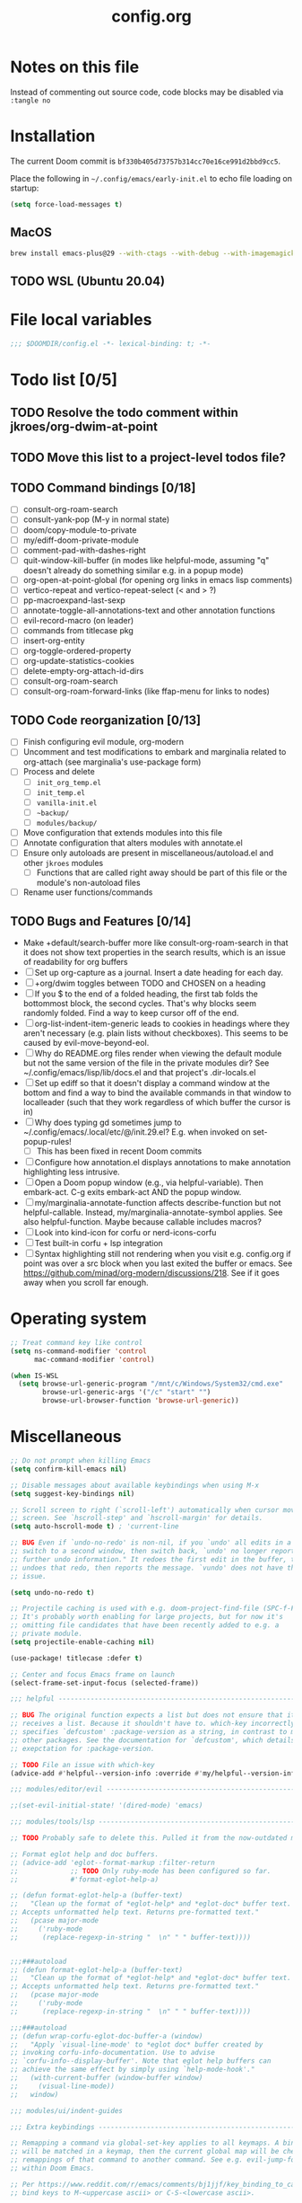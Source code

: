 :PROPERTIES:
:LOGGING:  nil
:END:
#+title: config.org
#+startup: hideblocks

* Notes on this file
Instead of commenting out source code, code blocks may be disabled via ~:tangle no~
* Installation
The current Doom commit is =bf330b405d73757b314cc70e16ce991d2bbd9cc5=.

Place the following in =~/.config/emacs/early-init.el= to echo file loading on startup:
#+begin_src emacs-lisp :tangle no
(setq force-load-messages t)
#+end_src
** MacOS
#+begin_src sh
brew install emacs-plus@29 --with-ctags --with-debug --with-imagemagick --with-native-comp
#+end_src
** TODO WSL (Ubuntu 20.04)
* File local variables
#+begin_src emacs-lisp
;;; $DOOMDIR/config.el -*- lexical-binding: t; -*-
#+end_src
* Todo list [0/5]
** TODO Resolve the todo comment within jkroes/org-dwim-at-point
** TODO Move this list to a project-level todos file?
** TODO Command bindings [0/18]
- [ ] consult-org-roam-search
- [ ] consult-yank-pop (M-y in normal state)
- [ ] doom/copy-module-to-private
- [ ] my/ediff-doom-private-module
- [ ] comment-pad-with-dashes-right
- [ ] quit-window-kill-buffer (in modes like helpful-mode, assuming "q" doesn't already do something similar e.g. in a popup mode)
- [ ] org-open-at-point-global (for opening org links in emacs lisp comments)
- [ ] vertico-repeat and vertico-repeat-select (< and > ?)
- [ ] pp-macroexpand-last-sexp
- [ ] annotate-toggle-all-annotations-text and other annotation functions
- [ ] evil-record-macro (on leader)
- [ ] commands from titlecase pkg
- [ ] insert-org-entity
- [ ] org-toggle-ordered-property
- [ ] org-update-statistics-cookies
- [ ] delete-empty-org-attach-id-dirs
- [ ] consult-org-roam-search
- [ ] consult-org-roam-forward-links (like ffap-menu for links to nodes)
** TODO Code reorganization [0/13]
- [ ] Finish configuring evil module, org-modern
- [ ] Uncomment and test modifications to embark and marginalia related to org-attach (see marginalia's use-package form)
- [ ] Process and delete
  - [ ] =init_org_temp.el=
  - [ ] =init_temp.el=
  - [ ] =vanilla-init.el=
  - [ ] =~backup/=
  - [ ] =modules/backup/=
- [ ] Move configuration that extends modules into this file
- [ ] Annotate configuration that alters modules with annotate.el
- [ ] Ensure only autoloads are present in miscellaneous/autoload.el and other =jkroes= modules
  - [ ] Functions that are called right away should be part of this file or the module's non-autoload files
- [ ] Rename user functions/commands
** TODO Bugs and Features [0/14]
- Make +default/search-buffer more like consult-org-roam-search in that it does not show text properties in the search results, which is an issue of readability for org buffers
- [ ] Set up org-capture as a journal. Insert a date heading for each day.
- [ ] +org/dwim toggles between TODO and CHOSEN on a heading
- [ ] If you $ to the end of a folded heading, the first tab folds the bottommost block, the second cycles. That's why blocks seem randomly folded. Find a way to keep cursor off of the end.
- [ ] org-list-indent-item-generic leads to cookies in headings where they aren't necessary (e.g. plain lists without checkboxes). This seems to be caused by evil-move-beyond-eol.
- [ ] Why do README.org files render when viewing the default module but not the same version of the file in the private modules dir? See ~/.config/emacs/lisp/lib/docs.el and that project's .dir-locals.el
- [ ] Set up ediff so that it doesn't display a command window at the bottom and find a way to bind the available commands in that window to localleader (such that they work regardless of which buffer the cursor is in)
- [ ] Why does typing gd sometimes jump to ~/.config/emacs/.local/etc/@/init.29.el? E.g. when invoked on set-popup-rules!
  - [ ] This has been fixed in recent Doom commits
- [ ] Configure how annotation.el displays annotations to make annotation highlighting less intrusive.
- [ ] Open a Doom popup window (e.g., via helpful-variable). Then embark-act. C-g exits embark-act AND the popup window.
- [ ] my/marginalia-annotate-function affects describe-function but not helpful-callable. Instead, my/marginalia-annotate-symbol applies. See also helpful-function. Maybe because callable includes macros?
- [ ] Look into kind-icon for corfu or nerd-icons-corfu
- [ ] Test built-in corfu + lsp integration
- [ ] Syntax highlighting still not rendering when you visit e.g. config.org if point was over a src block when you last exited the buffer or emacs. See https://github.com/minad/org-modern/discussions/218. See if it goes away when you scroll far enough.
* Operating system
#+begin_src emacs-lisp
;; Treat command key like control
(setq ns-command-modifier 'control
      mac-command-modifier 'control)

(when IS-WSL
  (setq browse-url-generic-program "/mnt/c/Windows/System32/cmd.exe"
        browse-url-generic-args '("/c" "start" "")
        browse-url-browser-function 'browse-url-generic))
#+end_src
* Miscellaneous
#+begin_src emacs-lisp
;; Do not prompt when killing Emacs
(setq confirm-kill-emacs nil)

;; Disable messages about available keybindings when using M-x
(setq suggest-key-bindings nil)

;; Scroll screen to right (`scroll-left') automatically when cursor moves off
;; screen. See `hscroll-step' and `hscroll-margin' for details.
(setq auto-hscroll-mode t) ; 'current-line

;; BUG Even if `undo-no-redo' is non-nil, if you `undo' all edits in a buffer,
;; switch to a second window, then switch back, `undo' no longer reports "No
;; further undo information." It redoes the first edit in the buffer, then
;; undoes that redo, then reports the message. `vundo' does not have this same
;; issue.

(setq undo-no-redo t)

;; Projectile caching is used with e.g. doom-project-find-file (SPC-f-F).
;; It's probably worth enabling for large projects, but for now it's
;; omitting file candidates that have been recently added to e.g. a
;; private module.
(setq projectile-enable-caching nil)

(use-package! titlecase :defer t)

;; Center and focus Emacs frame on launch
(select-frame-set-input-focus (selected-frame))

;;; helpful -------------------------------------------------------------------

;; BUG The original function expects a list but does not ensure that it
;; receives a list. Because it shouldn't have to. which-key incorrectly
;; specifies `defcustom' :package-version as a string, in contrast to most
;; other packages. See the documentation for `defcustom', which details the
;; exepctation for :package-version.

;; TODO File an issue with which-key
(advice-add #'helpful--version-info :override #'my/helpful--version-info)

;;; modules/editor/evil -------------------------------------------------------

;;(set-evil-initial-state! '(dired-mode) 'emacs)

;;; modules/tools/lsp ---------------------------------------------------------

;; TODO Probably safe to delete this. Pulled it from the now-outdated module

;; Format eglot help and doc buffers.
;; (advice-add 'eglot--format-markup :filter-return
;;             ;; TODO Only ruby-mode has been configured so far.
;;             #'format-eglot-help-a)

;; (defun format-eglot-help-a (buffer-text)
;;   "Clean up the format of *eglot-help* and *eglot-doc* buffer text.
;; Accepts unformatted help text. Returns pre-formatted text."
;;   (pcase major-mode
;;     ('ruby-mode
;;      (replace-regexp-in-string "  \n" " " buffer-text))))


;;;###autoload
;; (defun format-eglot-help-a (buffer-text)
;;   "Clean up the format of *eglot-help* and *eglot-doc* buffer text.
;; Accepts unformatted help text. Returns pre-formatted text."
;;   (pcase major-mode
;;     ('ruby-mode
;;      (replace-regexp-in-string "  \n" " " buffer-text))))

;;;###autoload
;; (defun wrap-corfu-eglot-doc-buffer-a (window)
;;   "Apply `visual-line-mode' to *eglot doc* buffer created by
;; invoking corfu-info-documentation. Use to advise
;; `corfu-info--display-buffer'. Note that eglot help buffers can
;; achieve the same effect by simply using `help-mode-hook'."
;;   (with-current-buffer (window-buffer window)
;;     (visual-line-mode))
;;   window)

;;; modules/ui/indent-guides

;;; Extra keybindings ---------------------------------------------------------

;; Remapping a command via global-set-key applies to all keymaps. A binding
;; will be matched in a keymap, then the current global map will be checked for
;; remappings of that command to another command. See e.g. evil-jump-forward
;; within Doom Emacs.

;; Per https://www.reddit.com/r/emacs/comments/bj1jjf/key_binding_to_capital_letters_questions/,
;; bind keys to M-<uppercase ascii> or C-S-<lowercase ascii>.

;; Keybinding precedence:
;; https://discourse.doomemacs.org/t/how-to-re-bind-keys/56
;; ~/.config/emacs/.local/straight/repos/evil/evil-core.el
;; https://github.com/noctuid/evil-guide?tab=readme-ov-file#keymap-precedence
;; https://github.com/syl20bnr/spacemacs/wiki/Keymaps-guide (missing an entry
;; for evil minor-mode keymaps within emulation-mode-map-alists)
;; https://www.gnu.org/software/emacs/manual/html_node/elisp/Searching-Keymaps.html
;; https://www.masteringemacs.org/article/mastering-key-bindings-emacs#keymap-lookup-order

;; (after! vundo
;;   (evil-collection-define-key 'normal 'vundo-mode-map
;;     "d" 'vundo-diff))

;; TODO C-. and C-, are generally undefined and are also good candidates
;; for vertico-repeat/vertico-repeat-select instead of embark-collect, as
;; well as for binding in vertico-map and corfu-map for scrolling
;; Consider also M-n and M-p, which are only used to scan history in the
;; minibuffer.
#+end_src
* Appearance
** Theme and font
See [[file:modules/jkroes/theme/]].

#+begin_src emacs-lisp
(setq doom-theme 'modus-vivendi)
(setq doom-font (font-spec :family "JuliaMono"
                           :size (jkroes/startup-font-size)))
#+end_src
** Line numbers
Configure display-line-numbers-mode for modes where it is enabled.
Individual buffers can toggle between different types of line numbers via
~jkroes/toggle-line-numbers~. Commands like ~consult-line~ always show
absolute line numbers regardless of this setting.

#+begin_src emacs-lisp
(setq display-line-numbers-type 'relative)
#+end_src

Disable line numbers for text buffers, since ~org-mode~ is derived from it, and navigation works differently for these buffers. E.g., numeric prefixes for movement commands across a collapsed subtree moves by that number of headings regardless of line number.

The display of line numbers for collapsed org-mode headings can be fixed by setting ~display-line-numbers-type~ to ~'visual~; however, prefixed motions will not jump to the expected line when ~visual-line-mode~ is enabled and you are jumping to or across wrapped lines--unless ~evil-respect-visual-line-mode~ was enabled prior to loading evil.

Note that ~jkroes/toggle-line-numbers~ still seems to work in modes where ~display-line-numbers-mode~ is disabled.

#+begin_src emacs-lisp
(remove-hook! 'text-mode-hook #'display-line-numbers-mode)
#+end_src

Toggle line numbers type to match ~visual-line-mode~.

#+begin_src emacs-lisp
(defadvice! jkroes/match-display-line-to-visual-line-a (&rest _)
  :after #'visual-line-mode
  (when (or (and visual-line-mode (eq display-line-numbers 'relative))
            (and (null visual-line-mode) (eq display-line-numbers 'visual)))
  (jkroes/toggle-line-numbers)))

(defun jkroes/toggle-line-numbers ()
  "Cycles the current buffer through absolute, relative/visual and no
 line numbers. If line numbers are relative or visual, calling
 this command after toggling visual-line-mode will toggle to the other type."
  (interactive)
  (let* ((evil-not-visual
          (and (bound-and-true-p evil-mode)
               (not (bound-and-true-p
                     evil-respect-visual-line-mode))))
         (types
          `(t
            ,(if (and visual-line-mode
                      (or (not evil-not-visual)
                          (eq major-mode 'org-mode)))
                 'visual
               'relative)
            nil))
         (head (memq display-line-numbers types))
         (tail (seq-difference types head))
         (next (cadr (append head tail))))
    (setq display-line-numbers next)
    (message "Switched to %s line numbers"
             (pcase next
               (`t "normal")
               (`nil "disabled")
               (_ (symbol-name next))))))
#+end_src
** modeline
#+begin_src emacs-lisp
;; Increase the visibility of the evil state indicator
(setq doom-modeline-modal-icon nil)
#+end_src
* Minibuffer
#+begin_src emacs-lisp
;; Hide commands in M-x which do not work in the current mode
(setq read-extended-command-predicate
      #'command-completion-default-include-p)

;; Useful in conjunction with `enable-recursive-minibuffers'
(minibuffer-depth-indicate-mode)
#+end_src
* Evaluation
#+begin_src emacs-lisp
;; Print full or long results to the messages buffer when evaluating
;; expressions
(setq eval-expression-print-length nil
      eval-expression-print-level  nil
      edebug-print-length 1000)
#+end_src
* profiler
I'm not sure Doom's settings for these variables make sense. They push the functions to the RHS of the screen. I don't understand this variable fully, since there's no docs. I just tried left-aligning.

#+begin_src emacs-lisp
(after! profiler
  (setq profiler-report-memory-line-format
        '((20 left
           ((15 left profiler-format-number)
            (5 left)))
          (1 left "%s")
          (0 left)))

  (setq profiler-report-cpu-line-format
        '((20 left
           ((12 left)
            (5 left)))
          (1 left "%s")
          (0 left))))
#+end_src
* auto-fill
#+begin_src emacs-lisp
(setq-default fill-column 79)
(setq comment-auto-fill-only-comments t)

;; Typing a nonspace character followed by a space beyond column will cause
;; Emacs to hard wrap your comment
(add-hook 'prog-mode-hook 'turn-on-auto-fill)

(defadvice! jkroes/scroll-right-on-auto-fill (fn &rest _)
  "When auto-filling, automatically undo the effects of
 auto-hscroll-mode by scrolling back again to the left."
  :around 'do-auto-fill
  (when (funcall fn) (scroll-right)))
#+end_src
* which-key
#+begin_src emacs-lisp
;; See lisp/doom-keybinds.el for additional settings
(setq which-key-idle-delay 0.1)

;; This masks Doom's description of bindings for remaps only (e.g. "SPC h b b")
(setq which-key-compute-remaps t)
#+end_src

This bug doesn't appear in every instance. See [[*Lookup definitions with completing read]] for a way of using bindings without having to worry about descriptions.

#+begin_src emacs-lisp
;; BUG Disable Doom's descriptions of bindings. If the user rebinds keys with map!
;; but doesn't specify :desc, the :desc from previous bindings via map! still
;; shows up for some reason. Unfortunately, this also strips some useful
;; descriptions.
;;
;; (setq which-key-replacement-alist nil)
#+end_src
* Other bindings
** Easily scroll popups and the minibuffer with C-n and C-p
#+begin_src emacs-lisp
;; TODO Can't pass cmd! or cmd!! forms as part of `predlist'. Must be a defined
;; function, because those forms are not evaluated to yield a lambda.
(defmacro jkroes/dispatch-scroll-commands (keymap state binding fallback &rest predlist)
  "Bind a predicate dispatcher `predlist' to `binding' in `keymap' or the
keymap associated with an evil `state' symbol. If no predicate in
`predlist' succeeds, execute `fallback' if non-nil or else look
up the binding in the active keymaps."
  (declare (indent 4))
  (let* ((map (or keymap (intern (format "evil-%s-state-map" state))))
         ;; If no predicate matches, fall back to the fallback argument or to
         ;; the previous binding in map
         (command (or fallback
                      (lookup-key (symbol-value map)
                                  (kbd binding)))))
    `(general-def
       ,@(when keymap (list keymap))
       ;; TODO Can I just bind to the evil keymap instead of using state?
       ,@(when state `(:states ',state))
       ,binding
       (general-predicate-dispatch #',command
         ,@predlist))))

(jkroes/dispatch-scroll-commands nil insert "C-n" nil
  (corfu-popupinfo--visible-p)
  #'corfu-popupinfo-scroll-up-5
  (jkroes/corfu-visible-p)
  #'corfu-scroll-up
  (jkroes/embark-actions-buffer-visible)
  #'scroll-other-window)

(jkroes/dispatch-scroll-commands nil insert "C-p" nil
  (corfu-popupinfo--visible-p)
  #'corfu-popupinfo-scroll-down-5
  (jkroes/corfu-visible-p)
  #'corfu-scroll-down
  (jkroes/embark-actions-buffer-visible)
  #'scroll-other-window-down)

(jkroes/dispatch-scroll-commands nil normal "C-n" nil
  (jkroes/embark-actions-buffer-visible)
  #'scroll-other-window)

(jkroes/dispatch-scroll-commands nil normal "C-p" nil
  (jkroes/embark-actions-buffer-visible)
  #'scroll-other-window-down)

(jkroes/dispatch-scroll-commands minibuffer-local-map nil "C-n" scroll-up-command
  (jkroes/embark-actions-buffer-visible)
  #'scroll-other-window)

(jkroes/dispatch-scroll-commands minibuffer-local-map nil "C-p" scroll-down-command
  (jkroes/embark-actions-buffer-visible)
  #'scroll-other-window-down)
#+end_src
** Lookup definitions with completing read
#+begin_src emacs-lisp
;; TODO This is a temporary keybinding and workaround to find a definition via
;; completing-read, until I can investigate the lookup module and whether it's
;; possible to incorporate completing read into its commands.

;; Search by completing read. If a thing is at point, it will be the first candidate
(setq xref-show-definitions-function #'xref-show-definitions-completing-read)
(map! :leader "cd"
      (cmd! (let ((current-prefix-arg '(4)))
              (call-interactively #'xref-find-definitions))))
#+end_src
** Non-global undo/redo
The global keybindings are too easy to hit and aren't necessary with evil

#+begin_src emacs-lisp
(when (modulep! :editor evil)
  (unbind-command #'undo global-map)
  (unbind-command #'undo-redo global-map))
#+end_src
** Easier horizontal scrolling
#+begin_src emacs-lisp
;; TODO Binding is overriden in org-mode. Need to find an alternative binding
;; sequence. Then again, org-mode typically uses visual-line-mode...
(map! "M-h" (lambda () (interactive) (evil-scroll-column-left 40))
      "M-l" (lambda () (interactive) (evil-scroll-column-right 40)))
#+end_src
* modules/completion/vertico
** consult
Use Spotlight as the backend for locate on macOS

#+begin_src emacs-lisp
(when (featurep :system 'macos)
  (setq consult-locate-args "mdfind"))
#+end_src
** consult-dir
When selecting a directory with ~consult-dir~, replace the original directory in the minibuffer prompt rather than shadowing it. This is cleaner but unfortunately prevents the user from deleting the new dir to recover the original dir.

#+begin_src emacs-lisp
(setq consult-dir-shadow-filenames nil)
#+end_src

Use ~+default/find-file-under-here~ instead of ~consult-find~ as the back-end for ~consult-dir-jump-file~

#+begin_src emacs-lisp
(setq consult-dir-jump-file-command
      (cmd! (call-interactively #'+default/find-file-under-here)))
#+end_src
** orderless
Map completion categories to completion styles. See ~marginalia-command-categories~.

The ~partial-completion~ style is important if you want to:

- Complete ~doom/move-this-file~ as =d/m-t-f= or =/usr/local/bin= as =/u/l/b=
- Open multiple files at once with find-file using wildcards. In order to open multiple files with a wildcard at once,you have to submit the prompt with =M-RET=. Note that opening buffers does not mean every file will be visible in its own window.

Note that ~setq~ would be required here to override Doom's setting for this variable. For some reason ~add-to-list~ adds elements, but deleting elements doesn't work. Was the variable not loaded yet (it's defined in =minibuffer.el=)?

#+begin_src emacs-lisp
(after! orderless
  (add-to-list 'completion-category-overrides
        '(project-file (styles +vertico-basic-remote orderless partial-completion))))
#+end_src

Like ~+vertico-orderless-dispatch~, this allows the user to change the orderless matching style for match sub-components on the fly by using prefix or suffix characters. In contrast, it matches annotations with =,= prefix for easier searching of org-roam annotations like tags.

#+begin_src emacs-lisp
(after! orderless
  (setq orderless-style-dispatchers '(jkroes/orderless-dispatch)))

(defun jkroes/orderless-dispatch (pattern _index _total)
  (cond
   ;; Ensure $ works with Consult commands, which add disambiguation suffixes
   ((string-suffix-p "$" pattern)
    `(orderless-regexp . ,(concat (substring pattern 0 -1) "[\x200000-\x300000]*$")))
   ;; Ignore single !
   ((string= "!" pattern) `(orderless-literal . ""))
   ;; Without literal
   ((string-prefix-p "!" pattern) `(orderless-without-literal . ,(substring pattern 1)))
   ;; Annotation
   ((string-prefix-p "," pattern) `(orderless-annotation . ,(substring pattern 1)))
   ((string-suffix-p "," pattern) `(orderless-annotation . ,(substring pattern 0 -1)))
   ;; Character folding
   ((string-prefix-p "%" pattern) `(char-fold-to-regexp . ,(substring pattern 1)))
   ((string-suffix-p "%" pattern) `(char-fold-to-regexp . ,(substring pattern 0 -1)))
   ;; Initialism matching
   ((string-prefix-p "`" pattern) `(orderless-initialism . ,(substring pattern 1)))
   ((string-suffix-p "`" pattern) `(orderless-initialism . ,(substring pattern 0 -1)))
   ;; Literal matching
   ((string-prefix-p "=" pattern) `(orderless-literal . ,(substring pattern 1)))
   ((string-suffix-p "=" pattern) `(orderless-literal . ,(substring pattern 0 -1)))
   ;; Flex matching
   ((string-prefix-p "~" pattern) `(orderless-flex . ,(substring pattern 1)))
   ((string-suffix-p "~" pattern) `(orderless-flex . ,(substring pattern 0 -1)))))
#+end_src
** embark
Don't prompt to confirm actions on multiple embark selections

#+begin_src emacs-lisp
(setq embark-confirm-act-all nil)
#+end_src

Cycle current embark selection with the same key used to launch embark-act

#+begin_src emacs-lisp
(setq embark-cycle-key "C-;")
#+end_src

Same delay for the verbose indicator buffer to display as for which-key

#+begin_src emacs-lisp
(setq embark-mixed-indicator-delay which-key-idle-delay)
#+end_src

Use the same key to launch ~embark-completing-read-prompter~ from ~embark-act~ as the one used to launch ~jkroes/embark-prefix-bindings~ from any key prefix.

#+begin_src emacs-lisp
(setq embark-help-key "C-h")
#+end_src

Key to enable executing a command based on its associated binding displayed during ~embark-completing-read-prompter~. It should be a key that is not normally part of a command-name and thus would not be used to match an embark action.

#+begin_src emacs-lisp
(setq embark-keymap-prompter-key ",")
#+end_src

Grid format for ~embark-completing-read-prompter~

#+begin_src emacs-lisp
(after! vertico-multiform
  (add-to-list 'vertico-multiform-categories
               '(embark-keybinding grid)))
#+end_src

Use completing-read to select an embark action without typing ~embark-help-key~ after ~embark-act~. Disable extra popups showing available bindings when ~embark-completing-read-prompter~ is the default. Embark uses ~with-eval-after-load~ to modify ~embark-indicators~ when vertico is present, so it can't be modified before embark loads.

#+begin_src emacs-lisp
;; (setq embark-prompter 'embark-completing-read-prompter)

(after! embark
  (when (eq embark-prompter 'embark-completing-read-prompter)
    (setq embark-indicators
          (remove 'embark-mixed-indicator embark-indicators))))
#+end_src
*** which-key
Undo Doom's invasive integration of which-key and embark.

#+begin_src emacs-lisp
(after! (embark which-key)
  (cl-nsubstitute #'embark-mixed-indicator
                  #'+vertico-embark-which-key-indicator
                  embark-indicators)
  (advice-remove #'embark-completing-read-prompter
                 #'+vertico--embark-which-key-prompt-a))
#+end_src

When the which-key popup is not visible, type a key prefix and =C-h= to use embark to display and select bindings under the current key prefix. This assumes ~which-key-idle-delay~ is sufficiently high to allow for two key presses before the popup appears.

#+begin_src emacs-lisp
(setq prefix-help-command #'jkroes/embark-prefix-help-command)

(defun jkroes/embark-prefix-help-command (&rest _)
  (interactive)
  (let (keys)
    (if (which-key--popup-showing-p)
        (progn
          (setq keys (which-key--current-prefix))
          (which-key--hide-popup-ignore-command))
      (setq keys (this-command-keys-vector))
      (setq keys (seq-take keys (1- (length keys)))))
    (my/embark-prefix-bindings keys)))

(autoload #'embark-completing-read-prompter "embark")

;; Later versions of embark altered this function so that it no longer
;; filters bindings by the current key prefix. This is the original definition
;; from commit 35f3961cd1e6
(defun my/embark-prefix-bindings (&optional prefix)
  "Explore all current keybindings and commands with `completing-read'.
The selected command will be executed. The set keybindings can be restricted
by passing a PREFIX key."
  (let ((keymap (if prefix
                    (key-binding prefix)
                  (make-composed-keymap (current-active-maps t)))))
    (unless (keymapp keymap)
      (user-error "No keybindings found"))
    (when-let (command (embark-completing-read-prompter keymap 'no-default))
      (call-interactively command))))
#+end_src

When the which-key popup is visible after typing a key prefix, type =C-h (C-)h= to use embark to display and select bindings under the current key prefix. (These bindings are not active until a short time after the first user input, because which-key is loaded on `doom-first-input-hook'.)

#+begin_src emacs-lisp
(setq which-key-use-C-h-commands t)

(map! :map which-key-C-h-map
      "h" #'jkroes/embark-prefix-help-command
      "C-h" #'jkroes/embark-prefix-help-command)

;; The pager text is rendered by replacing each command with its key in
;; `which-key-C-h-map'
(after! which-key
  (setq which-key-C-h-map-prompt
        (string-replace "\\[which-key-show-standard-help]"
                        "\\[jkroes/embark-prefix-help-command]"
                        which-key-C-h-map-prompt)))
#+end_src
** marginalia
Modified annotation functions. ~marginalia-annotate-binding~ is used by several annotation functions, so it must be overridden.

#+begin_src emacs-lisp
(advice-add #'marginalia-annotate-binding
            :override #'my/marginalia-annotate-binding)

(after! marginalia
  (setf (car (alist-get 'symbol marginalia-annotator-registry))
        'my/marginalia-annotate-symbol))

(defun my/marginalia-annotate-binding (cand)
  "Annotate command CAND with keybinding. If CAND is remapped to
  OTHER-COMMAND, return [remap OTHER-COMMAND]."
  (when-let* ((sym (intern-soft cand))
              (key (and (commandp sym) (where-is-internal sym nil 'first-only))))
    (let ((remap (command-remapping sym)))
      (propertize (format " (%s)" (if remap remap (key-description key)))
                  'face 'marginalia-key))))

(defun my/marginalia-annotate-symbol (cand)
  (when-let (sym (intern-soft cand))
    (marginalia--fields
     (:left (marginalia-annotate-binding cand))
     ((marginalia--symbol-class sym) :face 'marginalia-type)
     ((cond
       ((fboundp sym) (marginalia--function-doc sym))
       ((facep sym) (documentation-property sym 'face-documentation))
       (t (documentation-property sym 'variable-documentation)))
      :truncate 1.0 :face 'marginalia-documentation)
     ;; ((abbreviate-file-name (or (symbol-file sym) ""))
     ;;  :truncate -0.5 :face 'marginalia-file-name)
     )))
#+end_src
** Bindings
For files, ~+vertico/embark-preview~ emulates consult's preview capabilities for non-consult commands. A key difference e.g. is that buffers will be opened permanently. What this actually does is call ~embark-dwim~ with ~embark-quit-after-action~ disabled to keep the minibuffer alive. A better solution is to bind interactively toggle this variable via ~universal-argument~.

#+begin_src emacs-lisp
(map! :when (modulep! :editor evil)
      :map vertico-map
      ;; "C-SPC" #'+vertico/embark-preview
      "C-j"   #'vertico-next
      "M-j" #'vertico-next-group
      ;; Shadows `kill-line', but S-<backspace> and C-S-<backspace> are still
      ;; available
      "C-k"   #'vertico-previous
      "M-k" #'vertico-previous-group)
#+end_src

Bindings for embark maps used by ~embark-act~.

#+begin_src emacs-lisp
(map! :map embark-file-map
      ;; When Emacs runs on WSL, open files externally in Windows
      (:when IS-WSL "x" #'open-in-windows)
      ;; Adds file to bookmarks
      "b" #'my/bookmark-set)
#+end_src
** List of minibuffer keys
- consult-history =C-s=::
  Insert candidate from history
- yank =C-y=
- yank-pop =M-y=
- move-end-of-line =C-e=
- move-beginning-of-line =C-a=
- delete-char/delete-forward-char =C-d / <deletechar> or <kp-delete>=
- evil-delete-back-to-indentation =C-u=
- universal-argument =M-u=
- vertico-directory-delete-char =DEL=
- undo =C-z=
- vertico-last =M->=::
  Jump to last candidate
- vertico-first =M-<=
- vertico-next =C-j=
- vertico-previous =C-k=
- vertico-scroll-up =C-n=
- vertico-scroll-down =C-p=
- vertico-next-group =M-}, M-j=
- vertico-previous-group =M-{, M-k=
- vertico-exit =RET=::
  Select candidate and exit
- vertico-save =M-w=::
  Copy the selected candidate
- vertico-exit-input =M-RET=::
  Exit with minibuffer text selected
- vertico-insert =TAB=::
  Insert selected candidate into minibuffer.
* modules/lang/org
#+begin_src emacs-lisp
;; Where my org notes live
(setq org-directory (expand-file-name "~/org"))

;; All of my org files are org-roam files
(setq org-roam-directory org-directory)
#+end_src
** Pretty
#+begin_src emacs-lisp
(after! org
  (setq org-highlight-latex-and-related '(native script entities)))

(use-package! org-appear
  :hook (org-mode . org-appear-mode)
  :init
  ;; Hide emphasis markers
  (setq org-hide-emphasis-markers t
        org-appear-autoemphasis t)

  ;; Replace link with description text
  (setq org-link-descriptive t
        ;; You can always edit links with spc-m-l-l
        org-appear-autolinks nil)

  ;; Render subscripts/superscripts and Org entities
  (setq org-pretty-entities t
        ;; Requires brackets to render when `org-use-sub-superscripts' is `{}'.
        ;; E.g. r_{1} or r^{1}.
        org-appear-autosubmarkers t
        ;; E.g. \ast
        org-appear-autoentities t)

  ;; Hide listed keywords. org-modern has a setting that hides #+ instead.
  ;; (setq org-hidden-keywords '(title)
  ;;       org-appear-autokeywords t)

  ;; Render subscripts/superscripts and Org entities inside latex
  ;; fragments
  (setq org-appear-inside-latex nil)

  ;; Toggle org-appear off after idling over an element
  (setq org-appear-trigger #'always
        org-appear-delay 0.5))


(use-package! org-modern
  :hook ((org-mode . org-modern-mode)
         ;; TODO No image of this is available, and I can't see a difference...
         (org-agenda-finalize . org-modern-agenda))
  :init
  ;; TODO Customize org-modern settings:
  ;;   org-modern-fold-stars
  ;;   org-modern-footnote
  ;;   org-modern-list
  ;;   org-modern-checkbox
  ;;   org-modern-tag-faces
  ;;   org-modern-block-fringe (incompatible with org-indent)
  ;;   org-modern-keyword
  ;;   org-modern-radio-target
  ;;   org-modern-internal-target
  ;;   org-modern-progress

  ;; org-modern does not use `org-todo-keyword-faces'. The car of each alist
  ;; element should match an element in `org-todo-keywords'
  (setq org-modern-todo-faces
        '(("NOW" :inherit org-done :inverse-video t)
          ("WAIT" :inherit org-warning :inverse-video t)
          ;; NOTE If you inherit explivitly from org-modern-done or
          ;; org-modern-todo, the label will be smaller than other labels,
          ;; possibly because those faces explicitly inherit from
          ;; org-modern-label, which sets :height to 0.8, while faces in
          ;; `org-modern-todo-faces' automatically inherit from org-modern-label.
          ;; I'm guessing the reduced height is applied multiple times
          ;; multiplicatively.
          ("KILL" :background "gray20" :foreground "red")))

  ;; Hide keywords prefix. org-appear has a setting that hides the entire
  ;; keyword instead.
  (setq org-modern-keyword t)

  ;; org settings

  (setq-hook! 'org-mode-hook line-spacing 0.3)

  (setq org-auto-align-tags nil
        org-catch-invisible-edits 'show-and-error

        ;; Agenda styling
        org-agenda-tags-column 0
        org-agenda-block-separator ?─
        org-agenda-time-grid
        '((daily today require-timed)
          (800 1000 1200 1400 1600 1800 2000)
          " ┄┄┄┄┄ " "┄┄┄┄┄┄┄┄┄┄┄┄┄┄┄")
        org-agenda-current-time-string
        "◀── now ─────────────────────────────────────────────────")

  ;; Ellipsis styling
  (setq org-ellipsis " ")
  (after! org-faces
    (set-face-attribute 'org-ellipsis nil :inherit 'default :box nil)))

;;; https://jft.home.blog/2019/07/17/use-unicode-symbol-to-display-org-mode-c

;; (defun prettify-org-checkboxes ()
;;   (push '("[ ]" . "󰝦") prettify-symbols-alist) ; todo
;;   (push '("[/]" . "󱎖") prettify-symbols-alist) ; doing
;;   (push '("[-]" . "󰜺") prettify-symbols-alist) ; cancelled
;;   (push '("[X]" . "") prettify-symbols-alist) ; done
;;   (push '("[>]" . "") prettify-symbols-alist) ; email
;;   (push '("[!]" . "") prettify-symbols-alist) ; important
;;   (push '("[?]" . "") prettify-symbols-alist) ; question
;;   (push '("[a]" . "") prettify-symbols-alist) ; answer
;;   (push '("[b]" . "") prettify-symbols-alist) ; bookmark
;;   (push '("[d]" . "") prettify-symbols-alist) ; calendar
;;   (push '("[e]" . "") prettify-symbols-alist) ; example
;;   (push '("[l]" . "") prettify-symbols-alist) ; location
;;   (push '("[q]" . "󰉾") prettify-symbols-alist) ; quote
;;   (push '("[w]" . "") prettify-symbols-alist) ; waiting
;;   (prettify-symbols-mode))
;; (add-hook 'org-mode-hook #'prettify-org-checkboxes)

;; (defface org-checkbox-done-text
;;   '((t (:foreground "#71696A" :strike-through t)))
;;   "Face for the text part of a checked org-mode checkbox.")

;; (font-lock-add-keywords
;;  'org-mode
;;  `(("^[ \t]*\\(?:[-+*]\\|[0-9]+[).]\\)[ \t]+\\(\\(?:\\[@\\(?:start:\\)?[0-9]+\\][ \t]*\\)?\\[\\(?:X\\|\\([0-9]+\\)/\\2\\)\\][^\n]*\n\\)"
;;     1 'org-checkbox-done-text prepend))
;;  'append)

;; TODO The following text can be used and modified to search for whatever
;; pretty bullets you want within vertico/consult/embark.
;; -\ \[[^X\s]\]

;; NOTE Uncomment this if you disable org-superstar-remove-leading-stars and
;; enable org-hide-leading-stars. It works in either situation, but I figured
;; it was best to comment it out to reduce the overhead. This is not necessary
;; for org-modern.

;; (setq-hook! 'org-mode-hook hl-line-range-function #'my/hl-line-skip-org-hide-stars)
;; (defun my/hl-line-skip-org-hide-stars ()
;;   "Don't apply the `hl-line' overlay to org heading stars. Note
;; that leading stars are still visible via the cursor."
;;   (if (and hl-line-mode
;;            ;; (eq major-mode 'org-mode)
;;            (not (bound-and-true-p org-superstar-remove-leading-stars))
;;            org-hide-leading-stars
;;            (org-at-heading-p))
;;       (cons (+ (line-beginning-position) (1+ (org-current-level)))
;;             (line-beginning-position 2))
;;     (cons (line-beginning-position)
;;           (line-beginning-position 2))))

;; NOTE Three configurations for hiding leading stars on org headings:
;;
;; 1. Enable `org-superstar-remove-leading-stars' to hide leading stars and
;; hide the "indentation" from those characters
;;
;; 2. Disable `org-superstar-remove-leading-stars' and enable
;; `org-hide-leading-stars' to apply the `org-hide' face to leading stars,
;; which might require customization depending on your theme. The intention is
;; for this face's foreground to match the background. Note that stars will be
;; visible when `hl-line-mode' is enabled or the cursor is on a star.
;;
;; 3. Disable `org-superstar-remove-leading-stars' and `org-hide-leading-stars'
;; and set `org-superstar-leading-bullet' to `?\s' to preserve all indentation
;; but still hide leading stars. If `org-indent-mode' is enabled, you also
;; need to disable `org-indent-mode-turns-on-hiding-stars' to disable
;; `org-hide-leading-stars'.
;;
;; NOTE See `org-superstar-restart' for enabling changes made on the fly

;; (use-package! org-superstar ; "prettier" bullets
;;   :hook (org-mode . org-superstar-mode)
;;   :config
;;   ;; Make leading stars truly invisible, by rendering them as spaces!
;;   (setq org-superstar-leading-bullet ?\s
;;         org-superstar-leading-fallback ?\s
;;         org-superstar-remove-leading-stars nil
;;         org-superstar-headline-bullets-list '(?\s ?\s ?\s ?\s)
;;         org-superstar-special-todo-items t
;;         org-superstar-todo-bullet-alist
;;         '(("TODO" . ?\s)
;;           ("DONE" . ?☑))))


;; (use-package! org-fancy-priorities ; priority icons
;;   :hook (org-mode . org-fancy-priorities-mode)
;;   :hook (org-agenda-mode . org-fancy-priorities-mode)
;;   :config (setq org-fancy-priorities-list '("⚑" "⬆" "■")))
#+end_src
** roam  [0/3]
Any files or directories to exclude must be relative to ~org-roam-directory~, per the definition of ~org-roam-file-p~; this isn't documented, and org-roam's default value for this is the absolute path to ~org-attach-id-dir~.

#+begin_src emacs-lisp
(setq org-roam-file-exclude-regexp nil) ; (cons ".attach/" org-roam-file-exclude-regexp)
#+end_src

Certain tags indicate headings that should not count as org-roam nodes, despite having an =ID= property. If this isn't working, try running ~org-roam-db-clear-all~,then ~org-roam-db-sync~.

#+begin_src emacs-lisp :tangle no
(defvar org-roam-excluded-tags
  (list (bound-and-true-p org-archive-tag)
        (bound-and-true-p org-attach-auto-tag)))

(setq org-roam-db-node-include-function
      (lambda ()
        (not (-any (lambda (tag)
                     (member tag (org-get-tags nil)))
                   org-roam-excluded-tags))))
#+end_src

This mode advises ~org-roam-node-read~ to use ~consult--read~, which adds live previews to ~org-roam~ commands (see ~consult-org-roam--node-preview~). You can suppress them via ~consult-customize~. The package also provides novel commands like ~consult-org-roam-search.~

#+begin_src emacs-lisp
(use-package! consult-org-roam
  :after org-roam
  :config
  (setq consult-org-roam-grep-func #'consult-ripgrep)
  (consult-org-roam-mode))
#+end_src
*** dendroam [0/3]
Originated as a fork of https://github.com/vicrdguez/dendroam. Hierarchical org-roam notes with a pretty interface and searchable annotations.

#+begin_src emacs-lisp
(add-to-list 'load-path (expand-file-name "libraries" doom-private-dir))
(autoload #'dendroam-find "dendroam")
(autoload #'dendroam-find-master-scratch "dendroam")
(autoload #'dendroam-find-scratch "dendroam")
(autoload #'dendroam-find-meeting "dendroam")
(autoload #'dendroam-find-children "dendroam")
(autoload #'dendroam-find-siblings "dendroam")
(autoload #'dendroam-find-parent "dendroam")

;; Tags to hide from searchable annotations
(after! org (setq dendroam-hidden-tags (list org-archive-tag))) ; org-attach-auto-tag
#+end_src
**** TODO Custom completion function for dendroam
org-roam completion operates by org-roam node title, not by dendroam hierarchy. Titles may not be unique but hierarchies are.
**** TODO Disable org-roam-complete-everywhere?
Note that org-roam completion only work with trailing brackets present, which are inserted by doom's global smartparens mode. In contrast, but pcomplete-completions-at-point (the capf provided by org-mode) is incapable of doing so. To complete links to headings with org-mode, you need "[[*" (see https://orgmode.org/manual/Completion.html). This requires deleting the closing brackets inserted by smartparens. Additionally, completion for headings is only guaranteed tab is pressed to the right of the star, because once text is typed org-roam node title completion overrides org-mode heading completion if there are any matches. It might be necessary to disable org-roam-complete-everywhere to get heading completions consistently and other types of completion described in the link.
**** TODO
*** Bindings
#+begin_src emacs-lisp
(after! org-roam
  (map! :map org-mode-map
        :localleader
        :prefix ("m" . "org-roam")
        "f" #'dendroam-find))
#+end_src
*** TODO Many attachment headings don't have :attach: tags
Finish processing these files and add missing tags
** Footnotes
#+begin_src emacs-lisp
(setq org-footnote-define-inline nil
      org-footnote-section "Footnotes"
      org-footnote-auto-adjust t ; Like org-footnote-normalize
      org-footnote-auto-label t)
#+end_src
** Tasks
*** Priorities
Execute ~org-priority~ or press =S-<up>= and =S-<down>= to assign a priority
between =1= (highest) and =5= (lowest).

#+begin_src emacs-lisp
(setq org-priority-lowest 5
      org-priority-highest 1
      org-priority-default 3)
#+end_src
*** Logging and todo keywords
Per-keyword logging behavior is specified in ~org-todo-keywords~.

#+begin_src emacs-lisp
(setq org-log-done nil)

;; Use the LOGBOOK drawer for logging
(setq org-log-into-drawer "LOGBOOK")
#+end_src

Keywords should be reserved for task states that you want to count for statistics cookies. Metadata should be implemented as tags. If, however, you want keywords that don't count for statistics, see ~org-provide-todo-statistics~, but note that you would need to dig into ~org-not-done-keywords~ and/or ~org-block-todo-from-children-or-siblings-or-parent~ to somehow avoid blocking changes in todo state for these kewords.

To delete a keyword with fast selection enabled, call ~org-todo~ then =SPC=.

For keyword-based logging, =!= indicates a timestamp, =@= a timestamped note, and =/= permits different behavior for entry to (LHS) and exit from (RHS) a state. The exit behavior only applies when entering a state with no logging behavior.

When the =*Org Note*= buffer is current, =C-c C-k= skips logging (but permits the state change), while =C-c C-c= records a note only if text has been inserted and a timestamp otherwise.

#+begin_src emacs-lisp
(after! org
  (setq org-todo-keywords
        '((sequence
           "TODO(t)"     ; A task that is ready to start
           "NOW(n!)"     ; An active task
           "CHOOSE(c)"
           "WAIT(w@/!)"  ; A suspended task
           "|"
           "CHOSEN"
           "DONE(d!/@)"    ; Task successfully completed
           "KILL(k@/@)")))) ; Task was cancelled, aborted, or is no longer applicable
#+end_src
*** Automatic todo keywords and statistics cookies
Block switching of parent state to done until child headings or checkboxes are done.

#+begin_src emacs-lisp
(setq org-enforce-todo-dependencies t
      org-enforce-todo-checkbox-dependencies t)
#+end_src

When updating statistics cookies, count the number of direct child headings or the number of checkboxes recursively

#+begin_src emacs-lisp
(setq org-hierarchical-todo-statistics t
      org-checkbox-hierarchical-statistics nil)
#+end_src
**** Subheadings
When ~org-provide-todo-statistics~ is enabled and a function that calls ~org-todo~ is an element of ~org-after-todo-statistics-hook~, invoking a command that runs ~org-update-parent-todo-statistics~ may change todo state recursively up a subtree for each heading with a statistics cookie. The call/hook/variable sequence looks like:

- org-todo
  - org-update-parent-todo-statistics
    - cookie-present
      - org-after-todo-statistics-hook
        - org-toggle-todo (loop back to top)

~org-update-parent-todo-statistics~ is called by ~org-todo~ and ~org-update-statistics-cookies~. Commands that call ~org-todo~ include ~org-insert-todo-heading~, ~+org/insert-item-above~, ~+org/insert-item-below~, and ~+org/dwim~.

#+begin_src emacs-lisp
(add-hook 'org-after-todo-statistics-hook
          #'jkroes/org-toggle-todo)

;; A list of non-done todo states excluding CHOOSE and WAIT.
(defvar jkroes/active-todo-states '("TODO" "NOW"))

(defun jkroes/org-toggle-todo (n-done n-not-done)
  "Toggle between active todo and done keywords based on the number of
 subheadings that are marked as todo/done"
  (let ((state (org-get-todo-state))
        ;; Only log for the subentries. Note that without this, only the
        ;; topmost heading with a state change may be logged.
        org-log-done org-todo-log-states)
    ;; TODO, NOW -> DONE
    (cond ((and (member state jkroes/active-todo-states) (= n-not-done 0))
           (org-todo "DONE"))
          ;; DONE -> TODO
          ((and (equal state "DONE") (> n-not-done 0))
           (org-todo "TODO")))))

#+end_src

This advice ensures that each parent heading has a cookie before ~org-update-parent-todo-statistics~ runs. It also transforms the (first) checkbox item list into a list of radio buttons for headings that have the =CHOOSE= or =CHOSEN= todo state.

#+begin_src emacs-lisp
(advice-add #'org-update-parent-todo-statistics
            :before #'jkroes/insert-statistics-cookie)

(defun jkroes/insert-statistics-cookie (&rest _)
  (let ((state (org-get-todo-state)))
    (cond ((equal state "CHOOSE")
           ;; (org-set-property "NOBLOCKING" "t")
           (jkroes/org-toggle-radio-keyword 'on)
           (let (org-checkbox-statistics-hook)
             (org-reset-checkbox-state-subtree)))
          ((not (member state '("CHOOSE" "CHOSEN")))
           ;; (org-delete-property "NOBLOCKING")
           (jkroes/org-toggle-radio-keyword 'off))))
  (save-excursion
    ;; Ensure a cookie is inserted so that `org-toggle-todo' can trigger
    ;; recursive state change acrosss the entire subtree.
    (when (> (org-current-level) 1)
      (org-up-heading-safe)
      ;; Don't insert a cookie if one already exists
      (let* ((cookie-re "\\[\\([0-9]*\\)/\\([0-9]*\\)\\]")
             (cookie-end (re-search-forward cookie-re (line-end-position) t)))
        (unless cookie-end
          (org-end-of-line)
          (insert " [/]"))))))

;; BUG This inserts the radio keyword above the current heading if there is not
;; a blank line after the heading
(defun jkroes/org-toggle-radio-keyword (state)
  "Toggle the radio keyword above the first plain list or else next
heading"
  (let ((case-fold-search t)
        (radio_keyword "#+attr_org: :radio t")
        (end (org-entry-end-position))
        (continue? t)
        line-beg line-end)
    (save-excursion
      (org-back-to-heading t)
      ;; Skip all drawers (PROPERTIES, LOGBOOK, etc.)
      (while continue?
        (unless (re-search-forward "^[ \t]*:END:[ \t]*$" end t)
          (setq continue? nil)))
      ;; Search for the first list item within the body of the current
      ;; heading. If one is not found, insert a radio keyword before the next
      ;; heading or end of the buffer.
      (unless (re-search-forward org-list-full-item-re end t)
        (outline-next-heading))
      (forward-line -1)
      (setq line-beg (line-beginning-position)
            line-end (line-end-position))
      (cond ((and (eq state 'on)
                  (not (equal (buffer-substring line-beg line-end)
                              radio_keyword)))
             (forward-line)
             (insert (string-join (list radio_keyword "\n"))))
            ((and (eq state 'off)
                  (equal (buffer-substring line-beg line-end)
                         radio_keyword))
             (delete-region line-beg line-end)
             (delete-char 1))))))
#+end_src
**** Checkboxes
This advice is like ~jkroes/org-toggle-todo~ for headings that use checkboxes instead of subheadings to track tasks. It affects ~org-toggle-checkbox~, ~org-toggle-radio-button~, ~org-insert-item~, ~org-list-indent-item-generic~ (called by cycling or indentation commands), and ~org-ctrl-c-ctrl-c~, and ~org-reset-checkbox-state-subtree~.

Note that ~org-insert-item~ does not insert a list item unless a list already exists. The first checkbox list item can be created from simple text with =C-c-- C-u SPC m x=.

#+begin_src emacs-lisp
;; `org-toggle-todo-checkboxes' runs `org-update-checkbox-count', and we don't
;; need it to run beforehand
(after! org-list
  (setcdr (assoc 'checkbox org-list-automatic-rules) nil))

(add-hook 'org-checkbox-statistics-hook
          #'org-toggle-todo-checkboxes)

;; BUG When another heading is at the end of the list, if the user has marked
;; the entire list with evil-visual-line (V) from the top down, point will be
;; on the other heading!
(defun org-toggle-todo-checkboxes (&rest _)
  ;; HACK Ugly hack for when another heading is at the end of the list. If the
  ;; user has marked the entire list with evil-visual-line (V) from the top
  ;; down, point will be on the other heading!
  ;; (forward-line -1)
  ;; Count must be updated before regexp matching occurs
  (org-update-checkbox-count)
  (save-excursion
    (org-back-to-heading t)
    (let* ((cookie-re "\\[\\([0-9]*\\)/\\([0-9]*\\)\\]")
           (cookie-end (re-search-forward cookie-re (line-end-position) t))
           (cookie-beginning (when cookie-end (match-beginning 0)))
           (numerator (when cookie-end (string-to-number (match-string 1))))
           (denominator (when cookie-end (string-to-number (match-string 2))))
           (state (org-get-todo-state)))
      (cond ((not cookie-end)
             (org-end-of-line)
             (insert " [/]")
             (org-toggle-todo-checkboxes))
            ;; CHOOSE -> CHOSEN
            ((and (equal state "CHOOSE")
                  (= numerator 1))
             ;; See the definition of `org-enforce-todo-checkbox-dependencies'.
             ;; This is like setting the property NOBLOCKING for the current
             ;; heading.
             (let ((org-blocker-hook
                    (remove #'org-block-todo-from-checkboxes
                            org-blocker-hook)))
               (org-todo "CHOSEN")))
            ;; CHOSEN -> CHOOSE
            ((and (equal state "CHOSEN")
                  (= numerator 0)
                  (eq this-command #'org-toggle-checkbox))
             (org-todo "CHOOSE"))
            ;; TODO, NOW -> DONE
            ((and (member state jkroes/active-todo-states)
                  (= numerator denominator))
             (org-todo "DONE"))
            ;; DONE -> TODO
            ((and (equal state "DONE")
                  (not (= numerator denominator)))
             (org-todo "TODO"))))))
#+end_src

For radio lists, ~org-toggle-checkbox~ calls ~org-toggle-radio-button~, which both call ~org-update-checkbox-count-maybe~, which runs the functions in ~org-checkbox-statistics-hook~ twice. This should be fixed upstream.

#+begin_src emacs-lisp
(advice-add
 #'org-toggle-radio-button :around
 (lambda (orig-fun &rest args)
   (cl-letf (((symbol-function 'org-update-checkbox-count-maybe)
              #'ignore))
     (apply orig-fun args))))
#+end_src
** Attachments
When ~org-attach-use-inheritance~ is enabled, ~org-attach~ will add attachments to the nearest node with an existing attachment directory. This means you can add an attachment to an org-roam file from anywhere in the file if none of the above headings have an attachment dir. To create an attachment dir on the current heading, execute ~org-id-get-create~ once, then run ~org-attach~.

Because ~org-attach-dir~ searches up the entire subtree for a =DIR=, =ATTACH_DIR=, or =ID= property, in that order, when ~org-attach-use-inheritance~ is enabled, an =ID= subheading should not be created underneath e.g. a =DIR= parent heading. In that case, commands like ~org-attach~, ~org-attach-reveal~ and ~org-attach-open~ will always operate on the parent heading.

#+begin_src emacs-lisp
;; Attachment directory for my work computer.
(when IS-WSL
  (setq org-attach-id-dir
        "/mnt/c/Users/jkroes/OneDrive - California Department of Pesticide Regulation (1)/org-attach"))

;; Resolve attachment links by walking up the entire subtree, then in the
;; file-level properites drawer.
(advice-add #'org-attach-expand
            :override #'jkroes/org-attach-expand-a)

;; HACK org-attach-dir searches up the entire subtree for a DIR, ATTACH_DIR, or ID
;; property (in that order) when org-attach-use-inheritance is enabled;
;; however, org-attach-tag simply adds a tag specified by org-attach-auto-tag
;; (typically :attach:) to the next heading at or above point. This advice
;; fixes this behavior so that a tag is only added if the current heading has
;; an ID property.
(advice-add #'org-attach-tag :override #'jkroes/org-attach-tag)

;; Define the `attach' completion category for org-attach-open and associate it
;; with an annotation function
(after! marginalia
  (add-to-list 'marginalia-command-categories
               '(org-attach-open . attach))
  (add-to-list 'marginalia-annotator-registry
               '(attach marginalia-annotate-attachment builtin none)))

;; Transform the `attach' completion category to `file', so that we can execute
;; actions from `embark-file-map' on attachments.
(after! embark
  (add-to-list 'embark-transformer-alist
               '(attach . embark--expand-attachment)))

;; Stack trace when following attachment links:
;; org-open-at-point
;; org-link-open
;; org-attach-follow
;; org-link-open-as-file(org-attach-expand)
;; org-open-file
;; (user-error "No such file: %s" file))

;; Use this to enable attachment links below subheadings
(defun jkroes/org-attach-expand-a (file)
  "HACK A version of org-attach-expand that actually will look
 through all parent headings until it finds the linked attachment,
 to quote the docs for `org-attach-use-inheritance'. Normally the
 search stops at the first heading for which there is an
 attachment directory."
  (let ((filepath (expand-file-name file (org-attach-dir))))
    (if (and (org-attach-dir)
             (file-exists-p filepath))
        filepath
      (if (= (point) (point-min))
          ;; Don't pass back control to org-attach-follow,
          ;; then org-link-open-as-file, then org-open-file.
          ;; If no file is found, exit immediately.
          (user-error "No such file: %s" file)
        (org-roam-up-heading-or-point-min)
        (org-attach-expand file)))))

(defun jkroes/org-attach-tag (&optional off)
  "Turn the autotag on or (if OFF is set) off."
  (when org-attach-auto-tag
    ;; FIXME: There is currently no way to set #+FILETAGS
    ;; programmatically.  Do nothing when before first heading
    ;; (attaching to file) to avoid blocking error.
    (unless (org-before-first-heading-p)
      (save-excursion
        (org-back-to-heading t)
        (when (org-entry-get nil "ID")
                (org-toggle-tag org-attach-auto-tag (if off 'off 'on)))))))

(defun marginalia-annotate-attachment (cand)
  (marginalia-annotate-file (cdr (embark--expand-attachment nil cand))))

(defun embark--expand-attachment (_ target)
  "Transform marginalia category from `attach' to `file' and
 convert target to filepath. `org-attach-open' does not use the
 path returned by `org-attach-dir' as minibuffer input.
 `embark--vertico-selected' constructs embark targets from the
 candidate and the minibuffer input, so the target is not the
 full path."
  (with-current-buffer (window-buffer (minibuffer-selected-window))
    (cons 'file (expand-file-name target (org-attach-dir)))))

#+end_src
** Source code blocks
#+begin_src emacs-lisp
;; BUG Large code blocks can slow down `org-cycle-global' noticeably when
;; code block native fontification is enabled. Disable this if you notice an
;; issue.
(setq org-src-fontify-natively t)

;; Hide org src block highlighting when headings are folded
(setq org-fontify-whole-block-delimiter-line nil)

(setq org-src-ask-before-returning-to-edit-buffer nil)
(after! org (setq org-src-window-setup 'current-window))
#+end_src
** Files
#+begin_src emacs-lisp
;; Directory file links launch `find-file' with the directory as initial
;; input, rather than launching dired.
(add-to-list 'find-directory-functions #'jkroes/not-dired)

;; TODO Test that this opens pptx, pdf, docx, etc., in Windows when Emacs is
;; running on WSL when org-open-at-point and org-attach-open are invoked. If
;; it does, delete the commented code below
(setq org-file-apps
      '(("\\.pptx?\\'" . system)
        ("\\.pdf?\\'" . system)
        ("\\.docx?\\'" . system)
        ("\\.txt?\\'" . system)
        ("\\.xlsx?\\'" . system)
        ("\\.csv?\\'" . system)
        ("\\.png?\\'" . system)
        ("\\.html?\\'" . system)
        (remote . emacs)
        (auto-mode . emacs)
        (directory . emacs)))

;; Open files in emacs even if they aren't part of auto-mode-alist
(after! org
  (setq org-file-apps-macos
        '((system . "open %s")
          (t . emacs)))

  ;; TODO Per org-file-apps docstring, we can replace open-in-windows with a
  ;; string "wslview %s" if this has issues
  (setq org-file-apps-gnu
        `(,(cons 'system (if IS-WSL #'open-in-windows 'mailcap))
          (t . emacs))))
#+end_src
** Editing
#+begin_src emacs-lisp
;; Insert pairs of tildes in org-mode
(after! smartparens (sp-local-pair 'org-mode "~" "~" ))

(after! org (setq org-insert-heading-respect-content nil))

;; Make the backend for org's native various heading insertion commands enter
;; insert state after insertion
(defadvice! jkroes/org-insert-heading-insert-state-a (&rest _)
  :after (list #'org-insert-heading)
  (when (and (bound-and-true-p evil-local-mode)
             (not (evil-emacs-state-p)))
    (evil-insert 1)))

(advice-add #'+org--insert-item
            :override #'jkroes/org--insert-item)

(defun jkroes/org--insert-item (direction)
  (let ((context (org-element-lineage
                  (org-element-context)
                  '(table table-row headline inlinetask item plain-list)
                  t)))
    (pcase (org-element-type context)
      ;; Add a new list item (carrying over checkboxes if necessary)
      ((or `item `plain-list)
       (let ((orig-point (point)))
         ;; Position determines where org-insert-todo-heading and `org-insert-item'
         ;; insert the new list item.
         (if (eq direction 'above)
             (org-beginning-of-item)
           (end-of-line))
         (let* ((ctx-item? (eq 'item (org-element-type context)))
                (ctx-cb (org-element-property :contents-begin context))
                ;; Hack to handle edge case where the point is at the
                ;; beginning of the first item
                (beginning-of-list? (and (not ctx-item?)
                                         (= ctx-cb orig-point)))
                (item-context (if beginning-of-list?
                                  (org-element-context)
                                context))
                ;; Horrible hack to handle edge case where the
                ;; line of the bullet is empty
                (ictx-cb (org-element-property :contents-begin item-context))
                (empty? (and (eq direction 'below)
                             ;; in case contents-begin is nil, or contents-begin
                             ;; equals the position end of the line, the item is
                             ;; empty
                             (or (not ictx-cb)
                                 (= ictx-cb
                                    (1+ (point))))))
                (pre-insert-point (point)))
           ;; Insert dummy content, so that `org-insert-item'
           ;; inserts content below this item
           (when empty?
             (insert " "))
           (org-insert-item (org-element-property :checkbox context))
           ;; Remove dummy content
           (when empty?
             (delete-region pre-insert-point (1+ pre-insert-point))))))
      ;; Add a new table row
      ((or `table `table-row)
       (pcase direction
         ('below (save-excursion (org-table-insert-row t))
                 (org-table-next-row))
         ('above (save-excursion (org-shiftmetadown))
                 (+org/table-previous-row))))

      ;; Otherwise, add a new heading, carrying over any todo state, if
      ;; necessary.
      (_
       (let ((level (or (org-current-level) 1)))
         ;; I intentionally avoid `org-insert-heading' and the like because they
         ;; impose unpredictable whitespace rules depending on the cursor
         ;; position. It's simpler to express this command's responsibility at a
         ;; lower level than work around all the quirks in org's API.
         (pcase direction
           ;; HACK Removed call to org-end-of-subtree to do simple insertion
           ;; below the current heading
           (`below
            (let (org-insert-heading-respect-content)
              (goto-char (line-end-position))
              (insert "\n" (make-string level ?*) " ")))
           (`above
            (org-back-to-heading)
            (insert (make-string level ?*) " ")
            (save-excursion (insert "\n"))))
         (run-hooks 'org-insert-heading-hook)
         (when-let* ((todo-keyword (org-element-property :todo-keyword context))
                     (todo-type    (org-element-property :todo-type context)))
           (org-todo
            (cond ((eq todo-type 'done)
                   ;; Doesn't make sense to create more "DONE" headings
                   (car (+org-get-todo-keywords-for todo-keyword)))
                  (todo-keyword)
                  ('todo)))))))

    (when (org-invisible-p)
      (org-show-hidden-entry))
    (when (and (bound-and-true-p evil-local-mode)
               (not (evil-emacs-state-p)))
      (evil-insert 1))))
#+end_src
** Cycle and Fold
#+begin_src emacs-lisp
;; Don't insert blank lines when creating a heading
(setq org-blank-before-new-entry '((heading) (plain-list-item))
      ;; Show all empty lines when headings are folded
      org-cycle-separator-lines -1)

(defvar org-global-cyle-shows-blocks nil
  "Whether org-cycle-global unfolds blocks.")

;; Don't hide blocks unless org-global-cyle-shows-blocks
(advice-add #'org-cycle-internal-global
            :override #'jkroes/org-cycle-internal-global)


(defun jkroes/org-cycle-internal-global ()
  "Do the global cycling action."
  ;; Hack to avoid display of messages for .org  attachments in Gnus
  (let ((ga (string-match-p "\\*fontification" (buffer-name))))
    (cond
     ((and (eq last-command this-command)
	   (eq org-cycle-global-status 'overview))
      ;; We just created the overview - now do table of contents
      ;; This can be slow in very large buffers, so indicate action
      (run-hook-with-args 'org-cycle-pre-hook 'contents)
      (unless ga (org-unlogged-message "CONTENTS..."))
      (org-cycle-content)
      (unless ga (org-unlogged-message "CONTENTS...done"))
      (setq org-cycle-global-status 'contents)
      (run-hook-with-args 'org-cycle-hook 'contents))

     ((and (eq last-command this-command)
	   (eq org-cycle-global-status 'contents))
      ;; We just showed the table of contents - now show everything
      (run-hook-with-args 'org-cycle-pre-hook 'all)
      (org-fold-show-all
       (append (list 'headings)
               (when org-global-cyle-shows-blocks (list 'blocks))))
      (unless ga (org-unlogged-message "SHOW ALL"))
      (setq org-cycle-global-status 'all)
      (run-hook-with-args 'org-cycle-hook 'all))

     (t
      ;; Default action: go to overview
      (run-hook-with-args 'org-cycle-pre-hook 'overview)
      (org-cycle-overview)
      (unless ga (org-unlogged-message "OVERVIEW"))
      (setq org-cycle-global-status 'overview)
      (run-hook-with-args 'org-cycle-hook 'overview)))))
#+end_src
** Exports
#+begin_src emacs-lisp
;; See org-use-sub-superscripts
(setq org-export-with-sub-superscripts '{})

;; TODO Run this if you need to generate a Word style template file:
;;
;; pandoc --print-default-data-file=reference.docx > ~/org/custom-reference.docx
;;
;; See org-pandoc-valid-options for available pandoc CLI flags

;; (add-to-list (cons 'reference-doc "~/org/custom-reference.docx")
;;              org-pandoc-options)
#+end_src
** Commands
#+begin_src emacs-lisp
(defun my/org-cycle ()
  "Adapt org-cycle to fold the current code block if point is within
one. Useful for finding one's place within a large code block
without folding any headings."
  (interactive)
  ;; Move to the start of the block so that org-cycle will call
  ;; org-fold-hide-block-toggle
  (let* ((element (org-element-at-point))
         (type (org-element-type element)))
    (cond ((eq type 'src-block)
           (let* ((post (org-element-property :post-affiliated element))
                  (start (save-excursion
                           (goto-char post)
                           (line-end-position)))
                  (end (save-excursion
                         (goto-char (org-element-property :end element))
                         (skip-chars-backward " \t\n")
                         (line-end-position))))
             (when (let ((eol (line-end-position)))
                     (and (/= eol start) (/= eol end)))
               (call-interactively #'org-previous-block)))))
    (call-interactively #'org-cycle)))

(defun delete-empty-org-attach-id-dirs ()
  "Delete empty directories within org-attach-id-dir."
  (interactive)
  (require 'dash)
  ;; Delete org-attach-id-dir sub-sub folders
  (-each
      (-filter
       (lambda (file) (directory-empty-p file))
       (directory-files-recursively org-attach-id-dir "" t))
    #'delete-directory)
  ;; Delete org-attach-id-dir sub-folders. Some will be newly empty after the
  ;; last deletion.
  (-each
      (-filter
       (lambda (file) (directory-empty-p file))
       (directory-files org-attach-id-dir t))
    #'delete-directory))

(defun my/org-edit-src-save-and-exit ()
  (interactive)
  (org-edit-src-save)
  (org-edit-src-exit)
  ;; Prevents accidental text insertion
  (evil-normal-state))

(autoload 'ffap-string-at-point "ffap")

(defun jkroes/org-dwim-at-point (&optional arg)
  "Do-what-I-mean at point.

If on a:
- checkbox list item or todo heading: toggle it.
- citation: follow it
- headline: cycle ARCHIVE subtrees, toggle latex fragments and inline images in
  subtree; update statistics cookies/checkboxes and ToCs.
- clock: update its time.
- footnote reference: jump to the footnote's definition
- footnote definition: jump to the first reference of this footnote
- timestamp: open an agenda view for the time-stamp date/range at point.
- table-row or a TBLFM: recalculate the table's formulas
- table-cell: clear it and go into insert mode. If this is a formula cell,
  recaluclate it instead.
- babel-call: execute the source block
- statistics-cookie: update it.
- src block: execute it
- latex fragment: toggle it.
- link: follow it
- otherwise, refresh all inline images in current tree."
  (interactive "P")
  (if (button-at (point))
      (call-interactively #'push-button)
    (let* ((context (org-element-context))
           (type (org-element-type context)))
      ;; skip over unimportant contexts
      (while (and context (memq type '(verbatim code bold italic underline strike-through subscript superscript)))
        (setq context (org-element-property :parent context)
              type (org-element-type context)))
      (pcase type
        ((or `citation `citation-reference)
         (org-cite-follow context arg))

        (`headline
         ;; TODO Use org-attach-dir with org-attach-use-inheritance bound to
         ;; nil via let, instead of the code below, to find an attachment
         ;; directory in the current heading. This would enable operating on
         ;; file-level property drawers too.
         ;;
         ;; HACK Avoid errors generated by calling org-update-checkbox-count
         ;; or other functions meant to run in an org buffer after switching to
         ;; an attached file
         (catch 'attach
           (cond ((or (member "ATTACH" (org-get-tags nil t))
                      ;; org-attach-set-directory doesn't use an ATTACH tag
                      (alist-get "DIR" (org-entry-properties) nil nil #'string=))
                  ;; HACK To enable marginalia annotations (and embark-act, which
                  ;; relies on the metadata marginalia sets), we either need to
                  ;; bind this-command to org-attach-open or call it with
                  ;; execute-extended-command
                  (let ((this-command #'org-attach-open))
                    (org-attach-open))
                  (throw 'attach nil))
                 ((memq (bound-and-true-p org-goto-map)
                        (current-active-maps))
                  (org-goto-ret))
                 ((and (fboundp 'toc-org-insert-toc)
                       (member "TOC" (org-get-tags)))
                  (toc-org-insert-toc)
                  (message "Updating table of contents"))
                 ((string= "ARCHIVE" (car-safe (org-get-tags)))
                  (org-force-cycle-archived))
                 ((or (org-element-property :todo-type context)
                      (org-element-property :scheduled context))
                  (org-todo
                   (if (eq (org-element-property :todo-type context) 'done)
                       (or (car (+org-get-todo-keywords-for (org-element-property :todo-keyword context)))
                           'todo)
                     'done))))
           ;; Update any metadata or inline previews in this subtree
           ;; (org-update-checkbox-count)
           ;; (org-update-parent-todo-statistics)
           (when (and (fboundp 'toc-org-insert-toc)
                      (member "TOC" (org-get-tags)))
             (toc-org-insert-toc)
             (message "Updating table of contents"))
         (let* ((beg (if (org-before-first-heading-p)
                         (line-beginning-position)
                       (save-excursion (org-back-to-heading) (point))))
                (end (if (org-before-first-heading-p)
                         (line-end-position)
                       (save-excursion (org-end-of-subtree) (point))))
                (overlays (ignore-errors (overlays-in beg end)))
                (latex-overlays
                 (cl-find-if (lambda (o) (eq (overlay-get o 'org-overlay-type) 'org-latex-overlay))
                             overlays))
                (image-overlays
                 (cl-find-if (lambda (o) (overlay-get o 'org-image-overlay))
                             overlays)))
           (+org--toggle-inline-images-in-subtree beg end)
           (if (or image-overlays latex-overlays)
               (org-clear-latex-preview beg end)
             (org--latex-preview-region beg end)))))

        (`clock (org-clock-update-time-maybe))

        (`footnote-reference
         (org-footnote-goto-definition (org-element-property :label context)))

        (`footnote-definition
         (org-footnote-goto-previous-reference (org-element-property :label context)))

        ((or `planning `timestamp)
         (org-follow-timestamp-link))

        ((or `table `table-row)
         (if (org-at-TBLFM-p)
             (org-table-calc-current-TBLFM)
           (ignore-errors
             (save-excursion
               (goto-char (org-element-property :contents-begin context))
               (org-call-with-arg 'org-table-recalculate (or arg t))))))

        (`table-cell
         (org-table-blank-field)
         (org-table-recalculate arg)
         (when (and (string-empty-p (string-trim (org-table-get-field)))
                    (bound-and-true-p evil-local-mode))
           (evil-change-state 'insert)))

        (`babel-call
         (org-babel-lob-execute-maybe))

        (`statistics-cookie
         (save-excursion (org-update-statistics-cookies arg)))

        ((or `src-block `inline-src-block)
         (org-edit-src-code))

        ((or `latex-fragment `latex-environment)
         (org-latex-preview arg))

        (`link
         (let* ((lineage (org-element-lineage context '(link) t))
                (path (org-element-property :path lineage)))
           (if (or (equal (org-element-property :type lineage) "img")
                   (and path (image-type-from-file-name path)))
               (+org--toggle-inline-images-in-subtree
                (org-element-property :begin lineage)
                (org-element-property :end lineage))
             (org-open-at-point arg))))

        ((guard (org-element-property :checkbox (org-element-lineage context '(item) t)))
         (org-toggle-checkbox))

        (`paragraph
         (+org--toggle-inline-images-in-subtree))

        ;; HACK Jump to INCLUDE files
        (`keyword
         (when (string= "INCLUDE" (org-element-property :key context))
           (let (string-at-point)
             (save-excursion
               (beginning-of-line)
               (search-forward "#+INCLUDE: \"")
               (setq string-at-point (ffap-string-at-point)))
             (if (file-exists-p string-at-point)
                 (find-file string-at-point)
               (message "Non-existent file argument in INCLUDE keyword")))))
        (_
         (if (or (org-in-regexp org-ts-regexp-both nil t)
                 (org-in-regexp org-tsr-regexp-both nil  t)
                 (org-in-regexp org-link-any-re nil t))
             (call-interactively #'org-open-at-point)
           (+org--toggle-inline-images-in-subtree
            (org-element-property :begin context)
            (org-element-property :end context))))))))
#+end_src
*** TODO Move these commands to the bottom of Bindings
** Bindings
#+begin_src emacs-lisp
(advice-add #'+org/dwim-at-point
            :override #'jkroes/org-dwim-at-point)

(map! :map org-src-mode-map
      :n "q" #'my/org-edit-src-save-and-exit)

(add-hook! 'org-src-mode-hook #'evil-normalize-keymaps)
#+end_src
* modules/ui/popup
:PROPERTIES:
:DIR:      ~/.config/doom/
:END:
#+begin_src emacs-lisp
;; Disable popup management of org-src buffer windows
(after! org
  (advice-remove #'org-edit-src-exit #'+popup--org-edit-src-exit-a)
  (assoc-delete-all "^\\*Org Src" +popup--display-buffer-alist)
  (assoc-delete-all "^\\*Org Src" display-buffer-alist))

;; TODO The first info buffer shows the modeline, but successive buffers do not.
;; Investigate the modeline rules for popups. In the meantime, disable modeline
;; hiding for popups.
(remove-hook '+popup-buffer-mode-hook #'+popup-set-modeline-on-enable-h)
#+end_src
* modules/ui/window-select
#+begin_src emacs-lisp
;; BUG When the top line of a window's buffer is blank, the background extends
;; to the entire line, or else the letter is invisible.
;; https://emacs.stackexchange.com/questions/45895/changing-faces-one-at-a-time-outside-customize
(after! ace-window
  (custom-set-faces!
    '(aw-leading-char-face
      :foreground "white" :background "red" :height 500)))
#+end_src
** Bindings
#+begin_src emacs-lisp
;; If we bind `other-window' directly, it will remap to `ace-window' when
;; the window-select module is active. If we want to circumvent remapping, wrap
;; the remapped command in a function call.
(map! "M-o" (cmd! (call-interactively #'other-window)))
#+end_src
